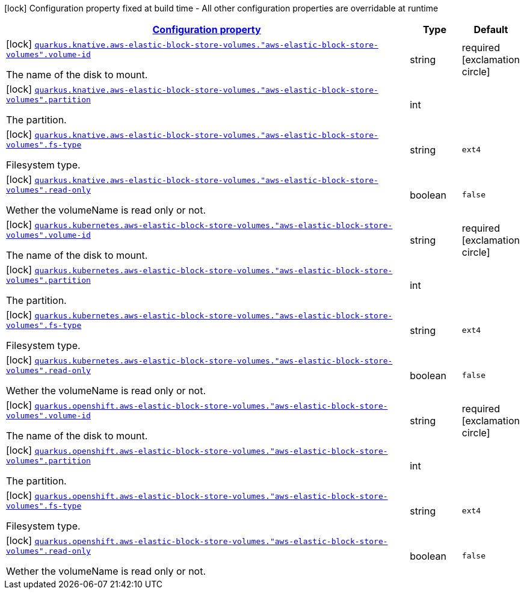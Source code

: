 [.configuration-legend]
icon:lock[title=Fixed at build time] Configuration property fixed at build time - All other configuration properties are overridable at runtime
[.configuration-reference, cols="80,.^10,.^10"]
|===

h|[[quarkus-kubernetes-config-group-aws-elastic-block-store-volume-config_configuration]]link:#quarkus-kubernetes-config-group-aws-elastic-block-store-volume-config_configuration[Configuration property]

h|Type
h|Default

a|icon:lock[title=Fixed at build time] [[quarkus-kubernetes-config-group-aws-elastic-block-store-volume-config_quarkus.knative.aws-elastic-block-store-volumes.-aws-elastic-block-store-volumes-.volume-id]]`link:#quarkus-kubernetes-config-group-aws-elastic-block-store-volume-config_quarkus.knative.aws-elastic-block-store-volumes.-aws-elastic-block-store-volumes-.volume-id[quarkus.knative.aws-elastic-block-store-volumes."aws-elastic-block-store-volumes".volume-id]`

[.description]
--
The name of the disk to mount.
--|string 
|required icon:exclamation-circle[title=Configuration property is required]


a|icon:lock[title=Fixed at build time] [[quarkus-kubernetes-config-group-aws-elastic-block-store-volume-config_quarkus.knative.aws-elastic-block-store-volumes.-aws-elastic-block-store-volumes-.partition]]`link:#quarkus-kubernetes-config-group-aws-elastic-block-store-volume-config_quarkus.knative.aws-elastic-block-store-volumes.-aws-elastic-block-store-volumes-.partition[quarkus.knative.aws-elastic-block-store-volumes."aws-elastic-block-store-volumes".partition]`

[.description]
--
The partition.
--|int 
|


a|icon:lock[title=Fixed at build time] [[quarkus-kubernetes-config-group-aws-elastic-block-store-volume-config_quarkus.knative.aws-elastic-block-store-volumes.-aws-elastic-block-store-volumes-.fs-type]]`link:#quarkus-kubernetes-config-group-aws-elastic-block-store-volume-config_quarkus.knative.aws-elastic-block-store-volumes.-aws-elastic-block-store-volumes-.fs-type[quarkus.knative.aws-elastic-block-store-volumes."aws-elastic-block-store-volumes".fs-type]`

[.description]
--
Filesystem type.
--|string 
|`ext4`


a|icon:lock[title=Fixed at build time] [[quarkus-kubernetes-config-group-aws-elastic-block-store-volume-config_quarkus.knative.aws-elastic-block-store-volumes.-aws-elastic-block-store-volumes-.read-only]]`link:#quarkus-kubernetes-config-group-aws-elastic-block-store-volume-config_quarkus.knative.aws-elastic-block-store-volumes.-aws-elastic-block-store-volumes-.read-only[quarkus.knative.aws-elastic-block-store-volumes."aws-elastic-block-store-volumes".read-only]`

[.description]
--
Wether the volumeName is read only or not.
--|boolean 
|`false`


a|icon:lock[title=Fixed at build time] [[quarkus-kubernetes-config-group-aws-elastic-block-store-volume-config_quarkus.kubernetes.aws-elastic-block-store-volumes.-aws-elastic-block-store-volumes-.volume-id]]`link:#quarkus-kubernetes-config-group-aws-elastic-block-store-volume-config_quarkus.kubernetes.aws-elastic-block-store-volumes.-aws-elastic-block-store-volumes-.volume-id[quarkus.kubernetes.aws-elastic-block-store-volumes."aws-elastic-block-store-volumes".volume-id]`

[.description]
--
The name of the disk to mount.
--|string 
|required icon:exclamation-circle[title=Configuration property is required]


a|icon:lock[title=Fixed at build time] [[quarkus-kubernetes-config-group-aws-elastic-block-store-volume-config_quarkus.kubernetes.aws-elastic-block-store-volumes.-aws-elastic-block-store-volumes-.partition]]`link:#quarkus-kubernetes-config-group-aws-elastic-block-store-volume-config_quarkus.kubernetes.aws-elastic-block-store-volumes.-aws-elastic-block-store-volumes-.partition[quarkus.kubernetes.aws-elastic-block-store-volumes."aws-elastic-block-store-volumes".partition]`

[.description]
--
The partition.
--|int 
|


a|icon:lock[title=Fixed at build time] [[quarkus-kubernetes-config-group-aws-elastic-block-store-volume-config_quarkus.kubernetes.aws-elastic-block-store-volumes.-aws-elastic-block-store-volumes-.fs-type]]`link:#quarkus-kubernetes-config-group-aws-elastic-block-store-volume-config_quarkus.kubernetes.aws-elastic-block-store-volumes.-aws-elastic-block-store-volumes-.fs-type[quarkus.kubernetes.aws-elastic-block-store-volumes."aws-elastic-block-store-volumes".fs-type]`

[.description]
--
Filesystem type.
--|string 
|`ext4`


a|icon:lock[title=Fixed at build time] [[quarkus-kubernetes-config-group-aws-elastic-block-store-volume-config_quarkus.kubernetes.aws-elastic-block-store-volumes.-aws-elastic-block-store-volumes-.read-only]]`link:#quarkus-kubernetes-config-group-aws-elastic-block-store-volume-config_quarkus.kubernetes.aws-elastic-block-store-volumes.-aws-elastic-block-store-volumes-.read-only[quarkus.kubernetes.aws-elastic-block-store-volumes."aws-elastic-block-store-volumes".read-only]`

[.description]
--
Wether the volumeName is read only or not.
--|boolean 
|`false`


a|icon:lock[title=Fixed at build time] [[quarkus-kubernetes-config-group-aws-elastic-block-store-volume-config_quarkus.openshift.aws-elastic-block-store-volumes.-aws-elastic-block-store-volumes-.volume-id]]`link:#quarkus-kubernetes-config-group-aws-elastic-block-store-volume-config_quarkus.openshift.aws-elastic-block-store-volumes.-aws-elastic-block-store-volumes-.volume-id[quarkus.openshift.aws-elastic-block-store-volumes."aws-elastic-block-store-volumes".volume-id]`

[.description]
--
The name of the disk to mount.
--|string 
|required icon:exclamation-circle[title=Configuration property is required]


a|icon:lock[title=Fixed at build time] [[quarkus-kubernetes-config-group-aws-elastic-block-store-volume-config_quarkus.openshift.aws-elastic-block-store-volumes.-aws-elastic-block-store-volumes-.partition]]`link:#quarkus-kubernetes-config-group-aws-elastic-block-store-volume-config_quarkus.openshift.aws-elastic-block-store-volumes.-aws-elastic-block-store-volumes-.partition[quarkus.openshift.aws-elastic-block-store-volumes."aws-elastic-block-store-volumes".partition]`

[.description]
--
The partition.
--|int 
|


a|icon:lock[title=Fixed at build time] [[quarkus-kubernetes-config-group-aws-elastic-block-store-volume-config_quarkus.openshift.aws-elastic-block-store-volumes.-aws-elastic-block-store-volumes-.fs-type]]`link:#quarkus-kubernetes-config-group-aws-elastic-block-store-volume-config_quarkus.openshift.aws-elastic-block-store-volumes.-aws-elastic-block-store-volumes-.fs-type[quarkus.openshift.aws-elastic-block-store-volumes."aws-elastic-block-store-volumes".fs-type]`

[.description]
--
Filesystem type.
--|string 
|`ext4`


a|icon:lock[title=Fixed at build time] [[quarkus-kubernetes-config-group-aws-elastic-block-store-volume-config_quarkus.openshift.aws-elastic-block-store-volumes.-aws-elastic-block-store-volumes-.read-only]]`link:#quarkus-kubernetes-config-group-aws-elastic-block-store-volume-config_quarkus.openshift.aws-elastic-block-store-volumes.-aws-elastic-block-store-volumes-.read-only[quarkus.openshift.aws-elastic-block-store-volumes."aws-elastic-block-store-volumes".read-only]`

[.description]
--
Wether the volumeName is read only or not.
--|boolean 
|`false`

|===